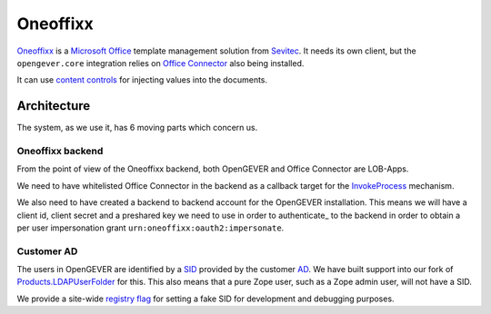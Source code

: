 Oneoffixx
=========

Oneoffixx_ is a |microsoft-office|_ template management solution from Sevitec_.
It needs its own client, but the ``opengever.core`` integration relies on
|office-connector|_ also being installed.

It can use |content-controls|_ for injecting values into the documents.

.. _microsoft-office: https://www.office.com/
.. |microsoft-office| replace:: Microsoft Office

.. _Oneoffixx: https://oneoffixx.com/en/
.. _Sevitec: https://www.sevitec.ch/

.. _office-connector: https://www.4teamwork.ch/loesungen/office-connector/
.. |office-connector| replace:: Office Connector

.. _content-controls: https://docs.microsoft.com/en-us/visualstudio/vsto/content-controls
.. |content-controls| replace:: content controls

Architecture
------------

The system, as we use it, has 6 moving parts which concern us.

Oneoffixx backend
^^^^^^^^^^^^^^^^^

From the point of view of the Oneoffixx backend, both OpenGEVER and Office
Connector are LOB-Apps.

.. image:: ../_static/img/oneoffixx-system-overview-onpremise.png

We need to have whitelisted Office Connector in the backend as a callback
target for the InvokeProcess_ mechanism.

.. _InvokeProcess: https://docs.oneoffixx.com/connect/de/connect-commands/#invokeprocess

We also need to have created a backend to backend account for the OpenGEVER
installation. This means we will have a client id, client secret and a
preshared key we need to use in order to authenticate_ to the backend in order
to obtain a per user impersonation grant ``urn:oneoffixx:oauth2:impersonate``.

Customer AD
^^^^^^^^^^^

The users in OpenGEVER are identified by a SID_ provided by the customer AD_.
We have built support into our fork of Products.LDAPUserFolder_ for this. This
also means that a pure Zope user, such as a Zope admin user, will not have a
SID.

We provide a site-wide |fake_sid_registry_flag|_ for setting a fake SID for
development and debugging purposes.

.. _SID: https://docs.microsoft.com/en-us/windows/desktop/secauthz/security-identifiers
.. _AD: https://docs.microsoft.com/en-us/windows-server/identity/ad-ds/get-started/virtual-dc/active-directory-domain-services-overview

.. _fake_sid_registry_flag: https://github.com/4teamwork/opengever.core/blob/2019.2.1/opengever/oneoffixx/interfaces.py#L51-L57
.. |fake_sid_registry_flag| replace:: registry flag

.. _Products.LDAPUserFolder: https://github.com/4teamwork/Products.LDAPUserFolder
